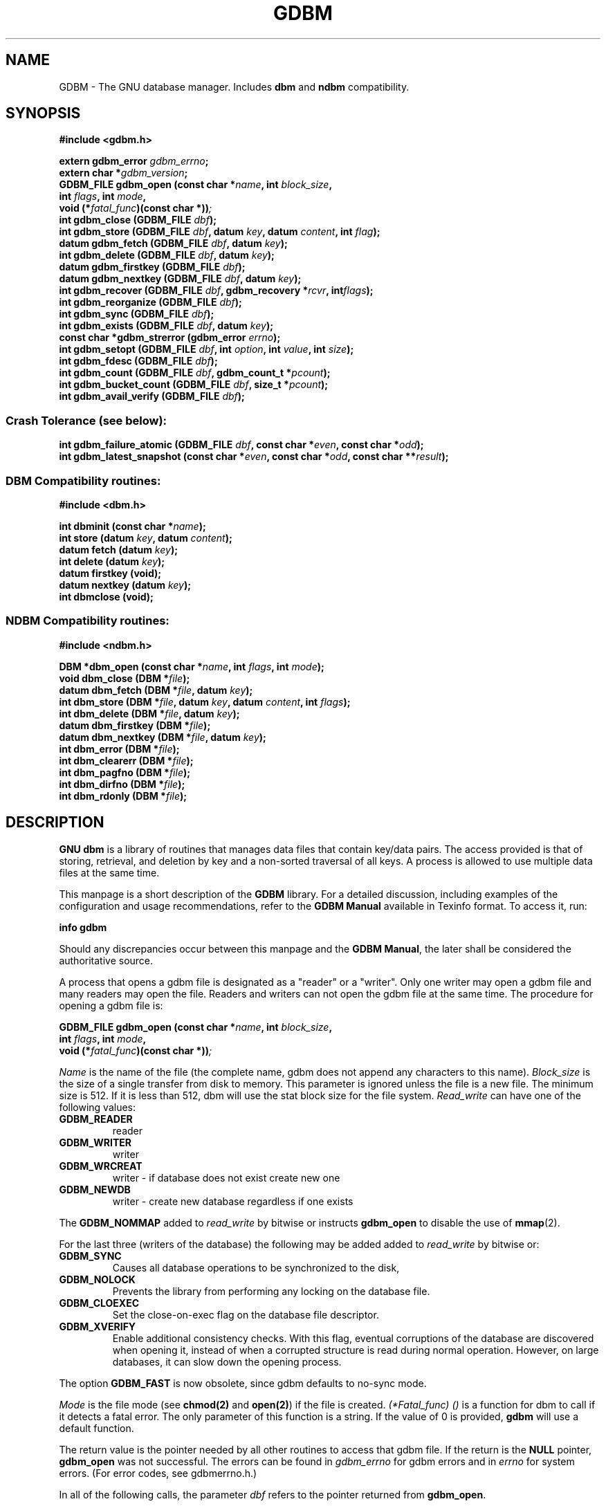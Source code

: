 .\" This file is part of GDBM.
.\" Copyright (C) 2011-2021 Free Software Foundation, Inc.
.\"
.\" GDBM is free software; you can redistribute it and/or modify
.\" it under the terms of the GNU General Public License as published by
.\" the Free Software Foundation; either version 3, or (at your option)
.\" any later version.
.\"
.\" GDBM is distributed in the hope that it will be useful,
.\" but WITHOUT ANY WARRANTY; without even the implied warranty of
.\" MERCHANTABILITY or FITNESS FOR A PARTICULAR PURPOSE.  See the
.\" GNU General Public License for more details.
.\"
.\" You should have received a copy of the GNU General Public License
.\" along with GDBM. If not, see <http://www.gnu.org/licenses/>. */
.TH GDBM 3 "July 31, 2021" "GDBM" "GDBM User Reference"
.SH NAME
GDBM \- The GNU database manager.  Includes \fBdbm\fR and \fBndbm\fR
compatibility.
.SH SYNOPSIS
.nf
.B #include <gdbm.h>
.sp
.BI "extern gdbm_error"  " gdbm_errno";
.br
.BI "extern char *" gdbm_version ;
.br
.BI "GDBM_FILE gdbm_open (const char *" name ", int " block_size ", "
.ti +21
.BI     "int " flags ", int " mode ", "
.ti +21
.BI "void (*" fatal_func ")(const char *))";
.br
.BI "int gdbm_close (GDBM_FILE " dbf ");"
.br
.BI "int gdbm_store (GDBM_FILE " dbf ", datum " key ", datum " content ", int " flag ");"
.br
.BI "datum gdbm_fetch (GDBM_FILE " dbf ", datum " key ");"
.br
.BI "int gdbm_delete (GDBM_FILE " dbf ", datum " key ");"
.br
.BI "datum gdbm_firstkey (GDBM_FILE " dbf ");"
.br
.BI "datum gdbm_nextkey (GDBM_FILE " dbf ", datum " key ");"
.br
.BI "int gdbm_recover (GDBM_FILE " dbf ", gdbm_recovery *" rcvr ", int" flags ");"
.br
.BI "int gdbm_reorganize (GDBM_FILE " dbf ");"
.br
.BI "int gdbm_sync (GDBM_FILE " dbf ");"
.br
.BI "int gdbm_exists (GDBM_FILE " dbf ", datum " key ");"
.br
.BI "const char *gdbm_strerror (gdbm_error " errno ");"
.br
.BI "int gdbm_setopt (GDBM_FILE " dbf ", int " option ", int " value ", int " size );
.br
.BI "int gdbm_fdesc (GDBM_FILE " dbf );
.br
.BI "int gdbm_count (GDBM_FILE " dbf ", gdbm_count_t *" pcount ");"
.br
.BI "int gdbm_bucket_count (GDBM_FILE " dbf ", size_t *" pcount ");"
.br
.BI "int gdbm_avail_verify (GDBM_FILE " dbf ");"
.PP
.SS Crash Tolerance (see below):
.PP
.BI "int gdbm_failure_atomic (GDBM_FILE " dbf ", const char *" even ", const char *" odd ");"
.br
.BI "int gdbm_latest_snapshot (const char *" even ", const char *" odd ", const char **" result ");"
.PP
.SS DBM Compatibility routines:
.PP
.B #include <dbm.h>
.sp
.BI "int dbminit (const char *" name ");"
.br
.BI "int store (datum " key ", datum " content );
.br
.BI "datum fetch (datum " key );
.br
.BI "int delete (datum " key );
.br
.BI "datum firstkey (void);"
.br
.BI "datum nextkey (datum " key );
.br
.BI "int dbmclose (void);"
.PP
.SS NDBM Compatibility routines:
.PP
.B #include <ndbm.h>
.sp
.BI "DBM *dbm_open (const char *" name ", int " flags ", int " mode );
.br
.BI "void dbm_close (DBM *" file );
.br
.BI "datum dbm_fetch (DBM *" file ", datum " key );
.br
.BI "int dbm_store (DBM *" file ", datum " key ", datum " content ", int " flags );
.br
.BI "int dbm_delete (DBM *" file ", datum " key );
.br
.BI "datum dbm_firstkey (DBM *" file );
.br
.BI "datum dbm_nextkey (DBM *" file ", datum " key );
.br
.BI "int dbm_error (DBM *" file );
.br
.BI "int dbm_clearerr (DBM *" file );
.br
.BI "int dbm_pagfno (DBM *" file );
.br
.BI "int dbm_dirfno (DBM *" file );
.br
.BI "int dbm_rdonly (DBM *" file );
.SH DESCRIPTION
\fBGNU dbm\fR is a library of routines that manages data files that contain
key/data pairs.  The access provided is that of storing, 
retrieval, and deletion by key and a non-sorted traversal of all
keys.  A process is allowed to use multiple data files at the
same time.

This manpage is a short description of the \fBGDBM\fR library.
For a detailed discussion, including examples of the configuration and
usage recommendations, refer to the \fBGDBM Manual\fR available in
Texinfo format.  To access it, run:

  \fBinfo gdbm\fR

Should any discrepancies occur between this manpage and the
\fBGDBM Manual\fR, the later shall be considered the authoritative
source.

A process that opens a gdbm file is designated as a "reader" or a
"writer".  Only one writer may open a gdbm file and many readers may
open the file.  Readers and writers can not open the gdbm file at the
same time. The procedure for opening a gdbm file is:

.BI "GDBM_FILE gdbm_open (const char *" name ", int " block_size ", "
.ti +21
.BI     "int " flags ", int " mode ", "
.ti +21
.BI "void (*" fatal_func ")(const char *))";

\fIName\fR is the name of the file (the complete name,
gdbm does not append any characters to this name).  \fIBlock_size\fR is
the size of a single transfer from disk to memory. This parameter is
ignored unless the file is a new file.  The minimum size is 512.  If
it is less than 512, dbm will use the stat block size for the file system.
\fIRead_write\fR can have one of the following values:
.TP
.B GDBM_READER
reader
.TP
.B GDBM_WRITER
writer
.TP
.B GDBM_WRCREAT
writer - if database does not exist create new one
.TP
.B GDBM_NEWDB
writer - create new database regardless if one exists
.PP
The \fBGDBM_NOMMAP\fR added to \fIread_write\fR by bitwise or instructs
\fBgdbm_open\fR to disable the use of
.BR mmap (2).
.PP
For the last three (writers of the database) the following may be added
added to \fIread_write\fR by bitwise or:
.TP
.B GDBM_SYNC
Causes all database operations to be synchronized to the disk,
.TP
.B GDBM_NOLOCK
Prevents the library from performing any locking on the database file.
.TP
.B GDBM_CLOEXEC
Set the close-on-exec flag on the database file descriptor.
.TP
.B GDBM_XVERIFY
Enable additional consistency checks.  With this flag, eventual
corruptions of the database are discovered when opening it, instead of
when a corrupted structure is read during normal operation.  However,
on large databases, it can slow down the opening process.
.PP
The option
.B GDBM_FAST
is now obsolete, since gdbm defaults to no-sync mode.
.PP
\fIMode\fR is the file mode (see \fBchmod(2)\fR and \fBopen(2)\fR) if the
file is created. \fI(*Fatal_func) ()\fR is a function for dbm to call
if it detects a fatal error. The only parameter of this function is a string.
If the value of 0 is provided, \fBgdbm\fR will use a default function.

The return value is the pointer needed by all other routines to
access that gdbm file.  If the return is the \fBNULL\fR pointer, \fBgdbm_open\fR
was not successful.  The errors can be found in \fIgdbm_errno\fR for gdbm
errors and in \fIerrno\fR for system errors.  (For error codes, see
gdbmerrno.h.)

In all of the following calls, the parameter \fIdbf\fR refers to the pointer
returned from \fBgdbm_open\fR.

It is important that every file opened is also closed.  This is needed to
update the reader/writer count on the file.  This is done by:

.BI "int gdbm_close (GDBM_FILE " dbf ");"

The database is used by 3 primary routines.  The first stores data in the
database.

.BI "int gdbm_store (GDBM_FILE " dbf ", datum " key ", datum " content ", int " flag );

\fIDbf\fR is the pointer returned by \fBgdbm_open\fR.  \fIKey\fR is the
key data.  \fIContent\fR is the data to be associated with the \fIkey\fR.
\fIFlag\fR can have one of the following values:
.TP
.B GDBM_INSERT
Insert only, generate an error if key exists;
.TP
.B GDBM_REPLACE
Replace contents if key exists.
.PP
If a reader calls \fBgdbm_store\fR, the return value will be  \-1.
If called with \fBGDBM_INSERT\fR and \fIkey\fR is in the database, the return
value will be 1.  Otherwise, the return value is 0.

\fINOTICE: If you store data for a key that is already in the data base,
\fBgdbm\fI replaces the old data with the new data if called with \fBGDBM_REPLACE\fI.
You do not get two data items for the same key and you do not get an
error from \fBgdbm_store\fI.

NOTICE: The size in \fBgdbm\fI is not restricted like in \fBdbm\fI or \fBndbm\fI.  Your data
can be as large as you want.\fR

To search for some data, use:

.BI "datum gdbm_fetch (GDBM_FILE " dbf ", datum " key );

\fIDbf\fR is the pointer returned by \fBgdbm_open\fR.  \fIKey\fR is
the key data.

If the \fIdptr\fR element of the return value is \fBNULL\fR, the
\fBgdbm_errno\fR variable should be examined.  The value of 
\fBGDBM_ITEM_NOT_FOUND\fR means no data was found for that \fIkey\fR.
Other value means an error occurred.

Otherwise the return value is a pointer to the found data.
The storage space for the \fIdptr\fR element is allocated using
\fBmalloc(3)\fR.  \fBGdbm\fI does not automatically free this data.
It is the programmer's responsibility to free this storage when it is
no longer needed.

To search for some data, without retrieving it:

.BI "int gdbm_exists (GDBM_FILE " dbf ", datum " key );

\fIDbf\fR is the pointer returned by \fBgdbm_open\fR.  \fIKey\fR is
the key data to search for.

If the \fIkey\fR is found within the database, the return value 
will be true.  If nothing appropriate is found, false is returned.
This routine is useful for checking for the existence of a record,
without performing the memory allocation done by \fBgdbm_fetch\fR.
.PP
To remove some data from the database:

.BI "int gdbm_delete (GDBM_FILE " dbf ", datum " key );

\fIDbf\fR is the pointer returned by \fBgdbm_open\fR.  \fIKey\fR is the
key data.

The return value is \-1 if the item is not present or the requester is a reader.
The return value is 0 if there was a successful delete.

The next two routines allow for accessing all items in the database.  This 
access is not key sequential, but it is guaranteed to visit every key in
the database once.  (The order has to do with the hash values.)

.BI "datum gdbm_firstkey (GDBM_FILE " dbf ");"
.br
.BI "datum gdbm_nextkey (GDBM_FILE " dbf ", datum " key );

\fIDbf\fR is the pointer returned by \fBgdbm_open\fR. \fIKey\fR is the
key data.

The return values are both of type \fBdatum\fR.  If the \fIdptr\fR
element of the return value is \fBNULL\fR, inspect the
\fBgdbm_errno\fR.  If it is \fBGDBM_ITEM_NOT_FOUND\fR, there is no
first key or next key.  Otherwise, an error occurred.

Again, notice that \fIdptr\fR points to data allocated by \fBmalloc(3)\fR
and \fBgdbm\fR will not free it for you. 

These functions were intended to visit the database in read-only algorithms,
for instance, to validate the database or similar operations.

File `visiting' is based on a `hash table'.  \fIgdbm_delete\fR re-arranges the
hash table to make sure that any collisions in the table do not leave some item
`un-findable'.  The original key order is NOT guaranteed to remain unchanged in
ALL instances.  It is possible that some key will not be visited if a loop like
the following is executed:
.sp
.nf
.in +5
key = gdbm_firstkey (dbf);
while (key.dptr)
  {
    nextkey = gdbm_nextkey (dbf, key);
    if (some condition)
      gdbm_delete ( dbf, key );
    free (key.dptr);
    key = nextkey;
  }
.in
.fi
.PP
The following routine should be used very infrequently.
  
.BI "int gdbm_reorganize (GDBM_FILE " dbf ");"

If you have had a lot of deletions and would like to shrink the space
used by the \fBgdbm\fR file, this routine will reorganize the database.
\fBGdbm\fR will not shorten the length of a \fBgdbm\fR file except by
using this reorganization.  (Deleted file space will be reused.)

Unless your database was opened with the \fBGDBM_SYNC\fR flag, \fBgdbm\fR does not
wait for writes to be flushed to the disk before continuing.
The following routine can be used to guarantee that the database is
physically written to the disk file.

.BI "int gdbm_sync (GDBM_FILE " dbf ");"

It will not return until the disk file state is synchronized with the
in-memory state of the database.

To convert a \fBgdbm\fR error code into English text, use this routine:

.BI "const char *gdbm_strerror (gdbm_error " errno );

\fBGdbm\fR now supports the ability to set certain options on an
already open database.

.BI "int gdbm_setopt (GDBM_FILE " dbf ", int " option ", int " value ", int " size );

Where \fIdbf\fR is the return value from a previous call to \fBgdbm_open\fR,
and \fIoption\fR specifies which option to set.  The valid options are
currently:
.TP
.B GDBM_CACHESIZE
Set the size of the internal bucket cache.  By default, the cache size
is selected to provide for the optimal performance.  Use this option,
if you wish to limit the memory usage at the expense of performance.
.sp
Use the
.B GDBM_CACHE_AUTO
constant to return to the default.
.TP
.B GDBM_FASTMODE
 Set \fBfast mode\fR to either on or off.  This allows \fBfast mode\fR to
be toggled on an already open and active database. \fIvalue\fR (see below)
should be set to either TRUE or FALSE.  \fIThis option is now obsolete.\fR
.TP
.B GDBM_SYNCMODE
Turn on or off file system synchronization operations.  This setting defaults
to off; \fIvalue\fR (see below) should be set to either TRUE or FALSE.
.TP
.B GDBM_CENTFREE
Set \fBcentral free block pool\fR to either on or off.
The default is off, which is how previous versions of \fBGdbm\fR
handled free blocks. If set, this option causes all subsequent free
blocks to be placed in the \fBglobal\fR pool, allowing (in thoery)
more file space to be reused more quickly. \fIvalue\fR (see below) should
be set to either TRUE or FALSE.
\fINOTICE: This feature is still under study.\fR
.TP
.B GDBM_COALESCEBLKS
Set \fBfree block merging\fR to either on or off.
The default is off, which is how previous versions of \fBGdbm\fR
handled free blocks. If set, this option causes adjacent free blocks
to be merged.  This can become a CPU expensive process with time, though,
especially if used in conjunction with \fBGDBM_CENTFREE\fR. \fIvalue\fR
(see below) should be set to either TRUE or FALSE.
\fINOTICE: This feature is still under study.\fR
.PP
\fIvalue\fR is the value to set \fIoption\fR to, specified as an integer
pointer.  \fIsize\fR is the size of the data pointed to by \fIvalue\fR.
The return value will be \-1 upon failure, or 0 upon success.  The global
variable \fIgdbm_errno\fR will be set upon failure.

For instance, to set a database to use a cache of 10, after opening it
with \fBgdbm_open\fR, but prior to accessing it in any way, the following
code could be used:
.sp
.nf
.in +5
int value = 10;
  
ret = gdbm_setopt( dbf, GDBM_CACHESIZE, &value, sizeof(int));
.in
.fi
.PP
If the database was opened with the \fBGDBM_NOLOCK\fR flag, the user may
wish to perform their own file locking on the database file in order to
prevent multiple writers operating on the same file simultaneously.

In order to support this, the \fIgdbm_fdesc\fR routine is provided.

.BI "int gdbm_fdesc (GDBM_FILE " dbf );

Where \fIdbf\fR is the return value from a previous call to \fBgdbm_open\fR.
The return value will be the file descriptor of the database.

The following two external variables may be useful:

\fIgdbm_errno\fR is the variable that contains more information about
gdbm errors.  (gdbm.h has the definitions of the error values and
defines gdbm_errno as an external variable.)

\fIgdbm_version\fR is the string containing the version information.

There are a few more things of interest.  First, \fBgdbm\fR files are
not "sparse".  You can copy them with the UNIX \fBcp(1)\fR command and
they will not expand in the copying process.  Also, there is a
compatibility mode for use with programs that already use UNIX
\fBdbm\fR.  In this compatibility mode, no \fRgdbm\fR file pointer is
required by the programmer, and only one file may be opened at a time.
All users in compatibility mode are assumed to be writers.  If the
\fBgdbm\fR file is a read only, it will fail as a writer, but will
also try to open it as a reader.  All returned pointers in datum
structures point to data that \fBgdbm\fR WILL free.  They should be
treated as static pointers (as standard UNIX \fBdbm\fR does).

.SH CRASH TOLERANCE

By default \fBGNU dbm\fR does not protect the integrity of its
databases from corruption or destruction due to failures such as
power outages, operating system kernel panics, or application process
crashes.  Such failures could damage or destroy the underlying
database.

Starting with release 1.21 \fBGNU dbm\fR includes a mechanism that,
if used correctly, enables post-crash recovery to a consistent state
of the underlying database.  This mechanism requires OS and
filesystem support and must be requested when \fBgdbm\fR is compiled.
The crash-tolerance mechanism is a "pure opt-in" feature, in the
sense that it has no effects whatsoever except on those applications
that explicitly request it.  For details, see the chapter
.B "Crash Tolerance"
in the
.BR "GDBM manual" .
.SH LINKING
This library is accessed by specifying \fI\-lgdbm\fR as the last
parameter to the compile line, e.g.:
.sp
.nf
.in +5
gcc \-o prog prog.c \-lgdbm
.in
.fi
.PP
If you wish to use the \fBdbm\fR or \fBndbm\fR compatibility routines,
you must link in the \fIgdbm_compat\fR library as well.  For example:
.sp
.nf
.in +5
gcc \-o prog proc.c \-lgdbm \-lgdbm_compat
.in
.fi
.\" .SH BUGS

.SH "BUG REPORTS"
Send bug reports to <bug\-gdbm@gnu.org>.
.SH "SEE ALSO"
.BR gdbm_dump (1),
.BR gdbm_load (1),
.BR gdbmtool (1).
.SH AUTHORS
by Philip A. Nelson, Jason Downs and Sergey Poznyakoff;
crash tolerance by Terence Kelly.
.SH COPYRIGHT
Copyright \(co 1990 - 2021 Free Software Foundation, Inc.

GDBM is free software; you can redistribute it and/or modify
it under the terms of the GNU General Public License as published by
the Free Software Foundation; either version 1, or (at your option)
any later version.

GDBM is distributed in the hope that it will be useful,
but WITHOUT ANY WARRANTY; without even the implied warranty of
MERCHANTABILITY or FITNESS FOR A PARTICULAR PURPOSE.  See the
GNU General Public License for more details.

You should have received a copy of the GNU General Public License
along with GDBM.  If not, see <http://gnu.org/licenses/gpl.html>
.SH CONTACTS
You may contact the original author by:
.br
   e-mail:  phil@cs.wwu.edu
.br
  us-mail:  Philip A. Nelson
.br
Computer Science Department
.br
Western Washington University
.br
Bellingham, WA 98226

You may contact the current maintainers by:
.br
   e-mail:  downsj@downsj.com
.br
and
   e-mail:  gray@gnu.org

For questions and feedback regarding crash tolerance, you may contact
Terence Kelly at:
.br
   e-mail:  tpkelly @ { acm.org, cs.princeton.edu, eecs.umich.edu }

.\" Local variables:
.\" eval: (add-hook 'write-file-hooks 'time-stamp)
.\" time-stamp-start: ".TH GDBM 3 \""
.\" time-stamp-format: "%:B %:d, %:y"
.\" time-stamp-end: "\""
.\" time-stamp-line-limit: 20
.\" end:
